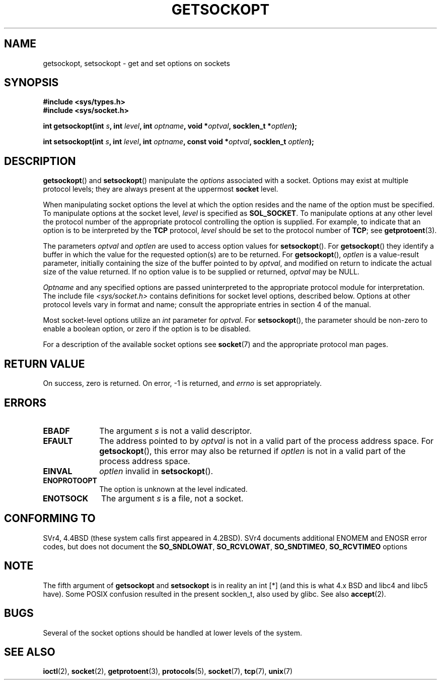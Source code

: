 .\" Copyright (c) 1983, 1991 The Regents of the University of California.
.\" All rights reserved.
.\"
.\" Redistribution and use in source and binary forms, with or without
.\" modification, are permitted provided that the following conditions
.\" are met:
.\" 1. Redistributions of source code must retain the above copyright
.\"    notice, this list of conditions and the following disclaimer.
.\" 2. Redistributions in binary form must reproduce the above copyright
.\"    notice, this list of conditions and the following disclaimer in the
.\"    documentation and/or other materials provided with the distribution.
.\" 3. All advertising materials mentioning features or use of this software
.\"    must display the following acknowledgement:
.\"	This product includes software developed by the University of
.\"	California, Berkeley and its contributors.
.\" 4. Neither the name of the University nor the names of its contributors
.\"    may be used to endorse or promote products derived from this software
.\"    without specific prior written permission.
.\"
.\" THIS SOFTWARE IS PROVIDED BY THE REGENTS AND CONTRIBUTORS ``AS IS'' AND
.\" ANY EXPRESS OR IMPLIED WARRANTIES, INCLUDING, BUT NOT LIMITED TO, THE
.\" IMPLIED WARRANTIES OF MERCHANTABILITY AND FITNESS FOR A PARTICULAR PURPOSE
.\" ARE DISCLAIMED.  IN NO EVENT SHALL THE REGENTS OR CONTRIBUTORS BE LIABLE
.\" FOR ANY DIRECT, INDIRECT, INCIDENTAL, SPECIAL, EXEMPLARY, OR CONSEQUENTIAL
.\" DAMAGES (INCLUDING, BUT NOT LIMITED TO, PROCUREMENT OF SUBSTITUTE GOODS
.\" OR SERVICES; LOSS OF USE, DATA, OR PROFITS; OR BUSINESS INTERRUPTION)
.\" HOWEVER CAUSED AND ON ANY THEORY OF LIABILITY, WHETHER IN CONTRACT, STRICT
.\" LIABILITY, OR TORT (INCLUDING NEGLIGENCE OR OTHERWISE) ARISING IN ANY WAY
.\" OUT OF THE USE OF THIS SOFTWARE, EVEN IF ADVISED OF THE POSSIBILITY OF
.\" SUCH DAMAGE.
.\"
.\"     $Id: getsockopt.2,v 1.1 1999/05/24 14:57:04 freitag Exp $
.\"
.\" Modified Sat Jul 24 16:19:32 1993 by Rik Faith (faith@cs.unc.edu)
.\" Modified Mon Apr 22 02:29:06 1996 by Martin Schulze (joey@infodrom.north.de)
.\" Modified Tue Aug 27 10:52:51 1996 by Andries Brouwer (aeb@cwi.nl)
.\" Modified Thu Jan 23 13:29:34 1997 by Andries Brouwer (aeb@cwi.nl)
.\" Modified Sun Mar 28 21:26:46 1999 by Andries Brouwer (aeb@cwi.nl)
.\" Modified 1999 by Andi Kleen <ak@muc.de>. Removed most stuff because it is in socket.7 
.\" now.
.\"
.TH GETSOCKOPT 2 1999-05-24 "Linux Man Page" "Linux Programmer's Manual"
.SH NAME
getsockopt, setsockopt \- get and set options on sockets
.SH SYNOPSIS
.B #include <sys/types.h>
.br
.B #include <sys/socket.h>
.sp 2
.BI "int getsockopt(int " s ", int " level ", int " optname ,
.BI "void *" optval ", socklen_t *" optlen );
.sp
.BI "int setsockopt(int " s ", int " level ", int " optname ,
.BI "const void *" optval ", socklen_t " optlen );
.SH DESCRIPTION
.BR getsockopt ()
and
.BR setsockopt ()
manipulate the
.I options
associated with a socket.  Options may exist at multiple
protocol levels; they are always present at the uppermost
.B socket
level.

When manipulating socket options the level at which the
option resides and the name of the option must be specified.
To manipulate options at the socket level,
.I level
is specified as
.BR SOL_SOCKET .
To manipulate options at any
other level the protocol number of the appropriate protocol
controlling the option is supplied.  For example,
to indicate that an option is to be interpreted by the
.B TCP
protocol,
.I level
should be set to the protocol number of
.BR TCP ;
see
.BR getprotoent (3).

The parameters
.I optval
and
.I optlen
are used to access option values for
.BR setsockopt ().
For
.BR getsockopt ()
they identify a buffer in which the value for the
requested option(s) are to be returned.  For
.BR getsockopt (),
.I optlen
is a value-result parameter, initially containing the
size of the buffer pointed to by
.IR optval ,
and modified on return to indicate the actual size of
the value returned.  If no option value is
to be supplied or returned,
.I optval
may be NULL.

.I Optname
and any specified options are passed uninterpreted to the appropriate
protocol module for interpretation.  The include file
.I <sys/socket.h>
contains definitions for socket level options, described below.  Options at
other protocol levels vary in format and name; consult the appropriate
entries in section 4 of the manual.

Most socket-level options utilize an
.I int
parameter for
.IR optval .
For
.BR setsockopt (),
the parameter should be non-zero to enable a boolean option, or zero if the
option is to be disabled.

.PP
For a description of the available socket options see
.BR socket (7)
and the appropriate protocol man pages.

.SH "RETURN VALUE"
On success, zero is returned.  On error, \-1 is returned, and
.I errno
is set appropriately.
.SH ERRORS
.TP 10
.B EBADF
The argument
.I s
is not a valid descriptor.
.TP
.B EFAULT
The address pointed to by 
.I optval
is not in a valid part of the process address space.  For
.BR getsockopt (),
this error may also be returned if
.I optlen
is not in a valid part of the process address space.
.TP
.B EINVAL
.I optlen
invalid in 
.BR setsockopt ().
.TP
.B ENOPROTOOPT
The option is unknown at the level indicated.
.TP
.B ENOTSOCK
The argument
.I s
is a file, not a socket.
.SH "CONFORMING TO"
SVr4, 4.4BSD (these system calls first appeared in 4.2BSD).
SVr4 documents additional ENOMEM and ENOSR error codes, but does
not document the 
.BR SO_SNDLOWAT ", " SO_RCVLOWAT ", " SO_SNDTIMEO ", " SO_RCVTIMEO
options
.SH NOTE
The fifth argument of 
.BR getsockopt " and " setsockopt
is in reality an int [*] (and this is what 4.x BSD and libc4 and libc5 have).
Some POSIX confusion resulted in the present socklen_t, also used by glibc.
See also
.BR accept (2).
.SH BUGS
Several of the socket options should be handled at lower levels of the
system.
.SH "SEE ALSO"
.BR ioctl (2),
.BR socket (2),
.BR getprotoent (3),
.BR protocols (5),
.BR socket (7),
.BR tcp (7),
.BR unix (7)
